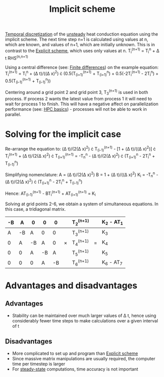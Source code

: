 :PROPERTIES:
:ID:       575f159f-700d-460c-a20a-c69a2c32dfd2
:END:
#+title: Implicit scheme

[[id:d20c1d12-c5cb-4518-8446-8b7bd9fedd1c][Temporal discretization]] of the [[id:9144ea7d-bb69-4755-99f5-ceeffe2bb21f][unsteady]] heat conduction equation using the implicit scheme.
The next time step n+1 is calculated using values at n, which are known, and values of n+1, which are initially unknown. This is in contrast to the [[id:b1d6e8fe-ce6a-431e-96bd-6a70ec809625][Explicit scheme]], which uses only values at n.
T_i^(n+1) = T_i^n + \Delta t RHS^(n,n+1)

Using a central difference (see: [[id:7b412b3c-ecce-47ff-a186-ef2fb10cf387][Finite differences]]) on the example equation:
T_i^(n+1) = T_i^n + (\Delta t)/((\Delta x)^2) \cdot (0.5(T_(i+1)^(n+1) + T_(i+1)^n) + 0.5(-2T_i^(n+1) - 2T_i^n) + 0.5(T_(i-1)^(n+1) + T_(i-1)^n))

Centering around a grid point 2 and grid point 3, T_3^(n+1) is used in both process. If process 2 wants the latest value from process 1 it will need to wait for process 1 to finish. This will have a negative affect on parallelization performance (see: [[id:725c9328-6390-45b6-aaab-2d73693f1ded][HPC basics]]) - processes will not be able to work in parallel.

* Solving for the implicit case
Re-arrange the equation to:
(\Delta t)/(2(\Delta x)^2) \cdot T_(i-1)^(n+1) - [1 + (\Delta t)/((\Delta x)^2)] \cdot T_i^(n+1) + (\Delta t)/(2(\Delta x)^2) \cdot T_(i+1)^(n+1) = -T_n^n - (\Delta t)/(2(\Delta x)^2) \cdot (T_(i+1)^n - 2T_i^n + T_(i-1)^n)

Simplifying nomenclature:
A = (\Delta t)/(2(\Delta x)^2)
B = 1 + (\Delta t)/((\Delta x)^2)
K_i = -T_n^n - (\Delta t)/(2(\Delta x)^2) \cdot (T_(i+1)^n - 2T_i^n + T_(i-1)^n)

Hence:
AT_(i-1)^(n+1) - BT_i^(n+1) + AT_(i+1)^(n+1) = K_i

Solving at grid points 2-6, we obtain a system of simultaneous equations. In this case, a tridiagonal matrix.

| -B | A  | 0  | 0  |  0 |   | T_2^(n+1) |   | K_2 - AT_1 |
|----+----+----+----+----+---+---------+---+----------|
|  A | -B | A  | 0  |  0 |   | T_3^(n+1) |   | K_3       |
|----+----+----+----+----+---+---------+---+----------|
|  0 | A  | -B | A  |  0 | \times | T_4^(n+1) | = | K_4       |
|----+----+----+----+----+---+---------+---+----------|
|  0 | 0  | A  | -B |  A |   | T_5^(n+1) |   | K_5       |
|----+----+----+----+----+---+---------+---+----------|
|  0 | 0  | 0  | A  | -B |   | T_6^(n+1) |   | K_6 - AT_7 |


* Advantages and disadvantages
** Advantages
- Stability can be maintained over much larger values of \Delta t, hence using considerably fewer time steps to make calculations over a given interval of t
** Disadvantages
- More complicated to set up and program than [[id:b1d6e8fe-ce6a-431e-96bd-6a70ec809625][Explicit scheme]]
- Since massive matrix manipulations are usually required, the computer time per timestep is larger
- For [[id:9144ea7d-bb69-4755-99f5-ceeffe2bb21f][steady-state]] computations, time accuracy is not important
